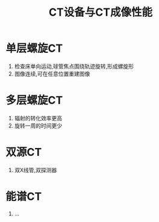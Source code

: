 #+title: CT设备与CT成像性能
#+HUGO_BASE_DIR: ~/Org/www/

* 单层螺旋CT
1. 检查床单向运动,球管焦点围绕轨迹旋转,形成螺旋形
2. 图像连续,可在任意位置重建图像
* 多层螺旋CT
1. 辐射的转化效率更高
2. 旋转一周的时间更少
* 双源CT
1. 双X线管,双探测器
* 能谱CT
1. ...
